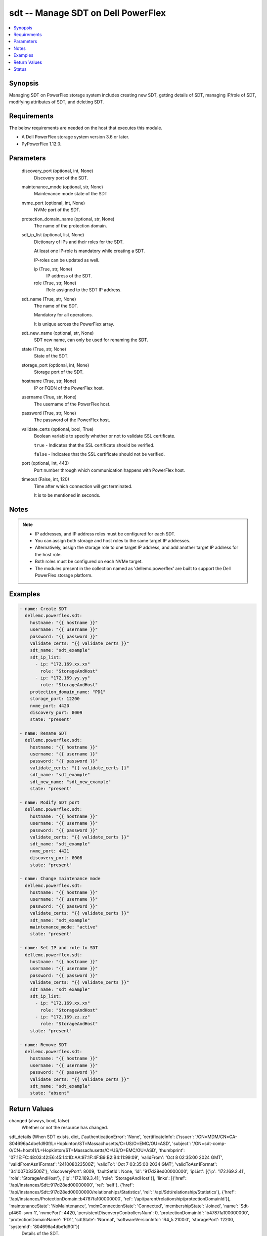 .. _sdt_module:


sdt -- Manage SDT on Dell PowerFlex
===================================

.. contents::
   :local:
   :depth: 1


Synopsis
--------

Managing SDT on PowerFlex storage system includes creating new SDT, getting details of SDT, managing IP/role of SDT, modifying attributes of SDT, and deleting SDT.



Requirements
------------
The below requirements are needed on the host that executes this module.

- A Dell PowerFlex storage system version 3.6 or later.
- PyPowerFlex 1.12.0.



Parameters
----------

  discovery_port (optional, int, None)
    Discovery port of the SDT.


  maintenance_mode (optional, str, None)
    Maintenance mode state of the SDT


  nvme_port (optional, int, None)
    NVMe port of the SDT.


  protection_domain_name (optional, str, None)
    The name of the protection domain.


  sdt_ip_list (optional, list, None)
    Dictionary of IPs and their roles for the SDT.

    At least one IP-role is mandatory while creating a SDT.

    IP-roles can be updated as well.


    ip (True, str, None)
      IP address of the SDT.


    role (True, str, None)
      Role assigned to the SDT IP address.



  sdt_name (True, str, None)
    The name of the SDT.

    Mandatory for all operations.

    It is unique across the PowerFlex array.


  sdt_new_name (optional, str, None)
    SDT new name, can only be used for renaming the SDT.


  state (True, str, None)
    State of the SDT.


  storage_port (optional, int, None)
    Storage port of the SDT.


  hostname (True, str, None)
    IP or FQDN of the PowerFlex host.


  username (True, str, None)
    The username of the PowerFlex host.


  password (True, str, None)
    The password of the PowerFlex host.


  validate_certs (optional, bool, True)
    Boolean variable to specify whether or not to validate SSL certificate.

    :literal:`true` - Indicates that the SSL certificate should be verified.

    :literal:`false` - Indicates that the SSL certificate should not be verified.


  port (optional, int, 443)
    Port number through which communication happens with PowerFlex host.


  timeout (False, int, 120)
    Time after which connection will get terminated.

    It is to be mentioned in seconds.





Notes
-----

.. note::
   - IP addresses, and IP address roles must be configured for each SDT.
   - You can assign both storage and host roles to the same target IP addresses.
   - Alternatively, assign the storage role to one target IP address, and add another target IP address for the host role.
   - Both roles must be configured on each NVMe target.
   - The modules present in the collection named as 'dellemc.powerflex' are built to support the Dell PowerFlex storage platform.




Examples
--------

.. code-block:: yaml+jinja

    
    - name: Create SDT
      dellemc.powerflex.sdt:
        hostname: "{{ hostname }}"
        username: "{{ username }}"
        password: "{{ password }}"
        validate_certs: "{{ validate_certs }}"
        sdt_name: "sdt_example"
        sdt_ip_list:
          - ip: "172.169.xx.xx"
            role: "StorageAndHost"
          - ip: "172.169.yy.yy"
            role: "StorageAndHost"
        protection_domain_name: "PD1"
        storage_port: 12200
        nvme_port: 4420
        discovery_port: 8009
        state: "present"

    - name: Rename SDT
      dellemc.powerflex.sdt:
        hostname: "{{ hostname }}"
        username: "{{ username }}"
        password: "{{ password }}"
        validate_certs: "{{ validate_certs }}"
        sdt_name: "sdt_example"
        sdt_new_name: "sdt_new_example"
        state: "present"

    - name: Modify SDT port
      dellemc.powerflex.sdt:
        hostname: "{{ hostname }}"
        username: "{{ username }}"
        password: "{{ password }}"
        validate_certs: "{{ validate_certs }}"
        sdt_name: "sdt_example"
        nvme_port: 4421
        discovery_port: 8008
        state: "present"

    - name: Change maintenance mode
      dellemc.powerflex.sdt:
        hostname: "{{ hostname }}"
        username: "{{ username }}"
        password: "{{ password }}"
        validate_certs: "{{ validate_certs }}"
        sdt_name: "sdt_example"
        maintenance_mode: "active"
        state: "present"

    - name: Set IP and role to SDT
      dellemc.powerflex.sdt:
        hostname: "{{ hostname }}"
        username: "{{ username }}"
        password: "{{ password }}"
        validate_certs: "{{ validate_certs }}"
        sdt_name: "sdt_example"
        sdt_ip_list:
          - ip: "172.169.xx.xx"
            role: "StorageAndHost"
          - ip: "172.169.zz.zz"
            role: "StorageAndHost"
        state: "present"

    - name: Remove SDT
      dellemc.powerflex.sdt:
        hostname: "{{ hostname }}"
        username: "{{ username }}"
        password: "{{ password }}"
        validate_certs: "{{ validate_certs }}"
        sdt_name: "sdt_example"
        state: "absent"



Return Values
-------------

changed (always, bool, false)
  Whether or not the resource has changed.


sdt_details (When SDT exists, dict, {'authenticationError': 'None', 'certificateInfo': {'issuer': '/GN=MDM/CN=CA-804696a4dbe1d90f/L=Hopkinton/ST=Massachusetts/C=US/O=EMC/OU=ASD', 'subject': '/GN=sdt-comp-0/CN=host41/L=Hopkinton/ST=Massachusetts/C=US/O=EMC/OU=ASD', 'thumbprint': '07:1E:FC:48:03:42:E6:45:14:1D:AA:97:1F:4F:B9:B2:B4:11:99:09', 'validFrom': 'Oct 8 02:35:00 2024 GMT', 'validFromAsn1Format': '241008023500Z', 'validTo': 'Oct 7 03:35:00 2034 GMT', 'validToAsn1Format': '341007033500Z'}, 'discoveryPort': 8009, 'faultSetId': None, 'id': '917d28ed00000000', 'ipList': [{'ip': '172.169.2.41', 'role': 'StorageAndHost'}, {'ip': '172.169.3.41', 'role': 'StorageAndHost'}], 'links': [{'href': '/api/instances/Sdt::917d28ed00000000', 'rel': 'self'}, {'href': '/api/instances/Sdt::917d28ed00000000/relationships/Statistics', 'rel': '/api/Sdt/relationship/Statistics'}, {'href': '/api/instances/ProtectionDomain::b4787fa100000000', 'rel': '/api/parent/relationship/protectionDomainId'}], 'maintenanceState': 'NoMaintenance', 'mdmConnectionState': 'Connected', 'membershipState': 'Joined', 'name': 'Sdt-pf460-svm-1', 'nvmePort': 4420, 'persistentDiscoveryControllersNum': 0, 'protectionDomainId': 'b4787fa100000000', 'protectionDomainName': 'PD1', 'sdtState': 'Normal', 'softwareVersionInfo': 'R4_5.2100.0', 'storagePort': 12200, 'systemId': '804696a4dbe1d90f'})
  Details of the SDT.


  authenticationError (, str, )
    Indicates authentication error.


  certificateInfo (, dict, )
    Information about certificate.


    issuer (, str, )
      Issuer of the certificate.


    subject (, str, )
      Subject of the certificate.


    thumbprint (, str, )
      Thumbprint of the certificate.


    validFrom (, str, )
      Date and time the certificate is valid from.


    validFromAsn1Format (, str, )
      Valid from date in ASN.1 format.


    validTo (, str, )
      Date and time the certificate is valid to.


    validToAsn1Format (, str, )
      Valid to date in ASN.1 format.



  discoveryPort (, int, )
    Discovery port.


  faultSetId (, str, )
    Fault set ID.


  id (, str, )
    SDS ID.


  ipList (, list, )
    SDS IP list.


    ip (, str, )
      IP present in the SDS.


    role (, str, )
      Role of the SDS IP.



  links (, list, )
    SDS links.


    href (, str, )
      SDS instance URL.


    rel (, str, )
      SDS's relationship with different entities.



  maintenanceState (, str, )
    Maintenance state.


  mdmConnectionState (, str, )
    MDM connection state.


  membershipState (, str, )
    Membership state.


  name (, str, )
    Name of the SDS.


  nvmePort (, int, )
    NVMe port.


  persistentDiscoveryControllersNum (, int, )
    Number of persistent discovery controllers.


  protectionDomainId (, str, )
    Protection Domain ID.


  protectionDomainName (, str, )
    Protection Domain Name.


  sdtState (, str, )
    SDS state.


  softwareVersionInfo (, str, )
    SDS software version information.


  storagePort (, int, )
    Storage port.


  systemId (, str, )
    System ID.






Status
------





Authors
~~~~~~~

- Yuhao Liu (@RayLiu7) <yuhao_liu@dell.com>

